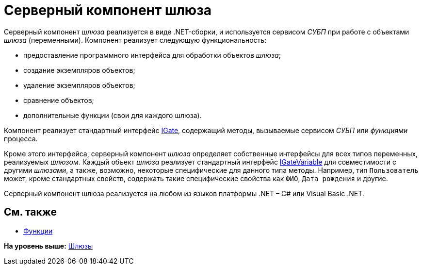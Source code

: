 = Серверный компонент шлюза

Серверный компонент [.dfn .term]_шлюза_ реализуется в виде .NET-сборки, и используется сервисом [.dfn .term]_СУБП_ при работе с объектами [.dfn .term]_шлюза_ (переменными). Компонент реализует следующую функциональность:

* предоставление программного интерфейса для обработки объектов [.dfn .term]_шлюза_;
* создание экземпляров объектов;
* удаление экземпляров объектов;
* сравнение объектов;
* дополнительные функции (свои для каждого шлюза).

Компонент реализует стандартный интерфейс xref:../api/DocsVision/Workflow/Gates/IGate_IN.adoc[IGate], содержащий методы, вызываемые сервисом [.dfn .term]_СУБП_ или [.dfn .term]_функциями_ процесса.

Кроме этого интерфейса, серверный компонент [.dfn .term]_шлюза_ определяет собственные интерфейсы для всех типов переменных, реализуемых [.dfn .term]_шлюзом_. Каждый объект [.dfn .term]_шлюза_ реализует стандартный интерфейс xref:../api/DocsVision/Workflow/Gates/IGateVariable_IN.adoc[IGateVariable] для совместимости с другими [.dfn .term]_шлюзами_, а также, возможно, некоторые специфические для данного типа методы. Например, тип `Пользователь` может, кроме стандартных свойств, содержать такие специфические свойства как `ФИО`, `Дата     рождения` и другие.

Серверный компонент шлюза реализуется на любом из языков платформы .NET – C# или Visual Basic .NET.

== См. также

* xref:WorkflowDevManualComponents2.adoc[Функции]

*На уровень выше:* xref:../pages/WorkflowDevManualComponents1.adoc[Шлюзы]
